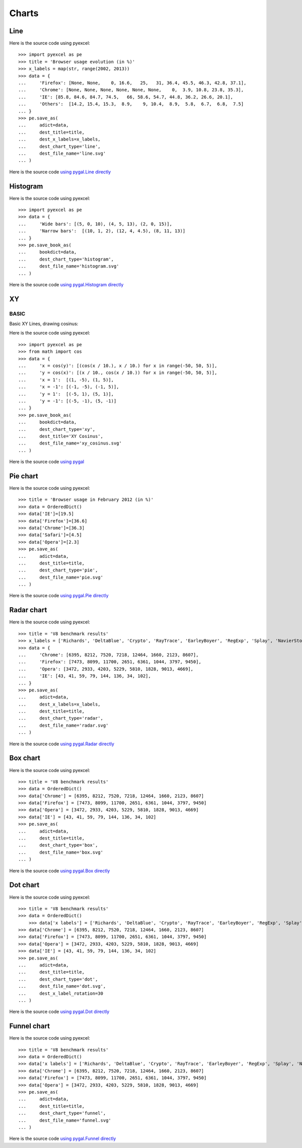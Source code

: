 Charts
================================================================================

.. testcode::
   :hide:

   >>> import sys
   >>> PY2 = sys.version_info[0] == 2
   >>> PY26 = PY2 and sys.version_info[1] < 7
   >>> 
   >>> if PY26:
   ...     from ordereddict import OrderedDict
   ... else:
   ...     from collections import OrderedDict



Line
--------------------------------------------------------------------------------

.. image:: _static/line.svg
   :width: 600px
   :height: 400px
		   
Here is the source code using pyexcel::

    >>> import pyexcel as pe
    >>> title = 'Browser usage evolution (in %)'
    >>> x_labels = map(str, range(2002, 2013))
    >>> data = {
    ...     'Firefox': [None, None,    0, 16.6,   25,   31, 36.4, 45.5, 46.3, 42.8, 37.1],
    ...     'Chrome': [None, None, None, None, None, None,    0,  3.9, 10.8, 23.8, 35.3],
    ...     'IE': [85.8, 84.6, 84.7, 74.5,   66, 58.6, 54.7, 44.8, 36.2, 26.6, 20.1],
    ...     'Others':  [14.2, 15.4, 15.3,  8.9,    9, 10.4,  8.9,  5.8,  6.7,  6.8,  7.5]
    ... }
    >>> pe.save_as(
    ...     adict=data,
    ...     dest_title=title,
    ...     dest_x_labels=x_labels,
    ...     dest_chart_type='line',
    ...     dest_file_name='line.svg'
    ... )


Here is the source code `using pygal.Line directly <http://pygal.org/en/stable/documentation/types/line.html#basic>`_


Histogram
--------------------------------------------------------------------------------

.. image:: _static/histogram.svg
   :width: 600px
   :height: 400px
		   
Here is the source code using pyexcel::

    >>> import pyexcel as pe
    >>> data = {
    ...     'Wide bars': [(5, 0, 10), (4, 5, 13), (2, 0, 15)],
    ...     'Narrow bars':  [(10, 1, 2), (12, 4, 4.5), (8, 11, 13)]
    ... }
    >>> pe.save_book_as(
    ...     bookdict=data,
    ...     dest_chart_type='histogram',
    ...     dest_file_name='histogram.svg'
    ... )


Here is the source code `using pygal.Histogram directly <http://pygal.org/en/stable/documentation/types/histogram.html#basic>`_

XY
--------------------------------------------------------------------------------

BASIC
********************************************************************************

Basic XY Lines, drawing cosinus:

.. image:: _static/xy_cosinus.svg
   :width: 600px
   :height: 400px
		   
Here is the source code using pyexcel::

    >>> import pyexcel as pe
    >>> from math import cos
    >>> data = {
    ...     'x = cos(y)': [(cos(x / 10.), x / 10.) for x in range(-50, 50, 5)],
    ...     'y = cos(x)': [(x / 10., cos(x / 10.)) for x in range(-50, 50, 5)],
    ...     'x = 1':  [(1, -5), (1, 5)],
    ...     'x = -1': [(-1, -5), (-1, 5)],
    ...     'y = 1':  [(-5, 1), (5, 1)],
    ...     'y = -1': [(-5, -1), (5, -1)]
    ... }
    >>> pe.save_book_as(
    ...     bookdict=data,
    ...     dest_chart_type='xy',
    ...     dest_title='XY Cosinus',
    ...     dest_file_name='xy_cosinus.svg'
    ... )



Here is the source code `using pygal <http://pygal.org/en/stable/documentation/types/xy.html#basic>`_



Pie chart
--------------------------------------------------------------------------------


.. image:: _static/pie.svg
   :width: 600px
   :height: 400px
		   
Here is the source code using pyexcel::

    >>> title = 'Browser usage in February 2012 (in %)'
    >>> data = OrderedDict()
    >>> data['IE']=[19.5]
    >>> data['Firefox']=[36.6]
    >>> data['Chrome']=[36.3]
    >>> data['Safari']=[4.5]  
    >>> data['Opera']=[2.3]
    >>> pe.save_as(
    ...     adict=data,
    ...     dest_title=title,
    ...     dest_chart_type='pie',
    ...     dest_file_name='pie.svg'
    ... )

Here is the source code `using pygal.Pie directly <http://pygal.org/en/stable/documentation/types/pie.html#basic>`_


Radar chart
--------------------------------------------------------------------------------

.. image:: _static/radar.svg
   :width: 600px
   :height: 400px
		   
Here is the source code using pyexcel::

    >>> title = 'V8 benchmark results'
    >>> x_labels = ['Richards', 'DeltaBlue', 'Crypto', 'RayTrace', 'EarleyBoyer', 'RegExp', 'Splay', 'NavierStokes']
    >>> data = {
    ...     'Chrome': [6395, 8212, 7520, 7218, 12464, 1660, 2123, 8607],
    ...     'Firefox': [7473, 8099, 11700, 2651, 6361, 1044, 3797, 9450],
    ...     'Opera': [3472, 2933, 4203, 5229, 5810, 1828, 9013, 4669],
    ...     'IE': [43, 41, 59, 79, 144, 136, 34, 102],
    ... }
    >>> pe.save_as(
    ...     adict=data,
    ...     dest_x_labels=x_labels,
    ...     dest_title=title,
    ...     dest_chart_type='radar',
    ...     dest_file_name='radar.svg'
    ... )

Here is the source code `using pygal.Radar directly <http://pygal.org/en/stable/documentation/types/radar.html#basic>`_
 

Box chart
--------------------------------------------------------------------------------

.. image:: _static/box.svg
   :width: 600px
   :height: 400px
		   
Here is the source code using pyexcel::

    >>> title = 'V8 benchmark results'
    >>> data = OrderedDict()
    >>> data['Chrome'] = [6395, 8212, 7520, 7218, 12464, 1660, 2123, 8607] 
    >>> data['Firefox'] = [7473, 8099, 11700, 2651, 6361, 1044, 3797, 9450]
    >>> data['Opera'] = [3472, 2933, 4203, 5229, 5810, 1828, 9013, 4669]
    >>> data['IE'] = [43, 41, 59, 79, 144, 136, 34, 102]
    >>> pe.save_as(
    ...     adict=data,
    ...     dest_title=title,
    ...     dest_chart_type='box',
    ...     dest_file_name='box.svg'
    ... )

Here is the source code `using pygal.Box directly <http://pygal.org/en/stable/documentation/types/box.html#basic>`_



Dot chart
--------------------------------------------------------------------------------

.. image:: _static/dot.svg
   :width: 600px
   :height: 400px
		   
Here is the source code using pyexcel::

    >>> title = 'V8 benchmark results'
    >>> data = OrderedDict()
	>>> data['x labels'] = ['Richards', 'DeltaBlue', 'Crypto', 'RayTrace', 'EarleyBoyer', 'RegExp', 'Splay', 'NavierStokes']
    >>> data['Chrome'] = [6395, 8212, 7520, 7218, 12464, 1660, 2123, 8607] 
    >>> data['Firefox'] = [7473, 8099, 11700, 2651, 6361, 1044, 3797, 9450]
    >>> data['Opera'] = [3472, 2933, 4203, 5229, 5810, 1828, 9013, 4669]
    >>> data['IE'] = [43, 41, 59, 79, 144, 136, 34, 102]
    >>> pe.save_as(
    ...     adict=data,
    ...     dest_title=title,
    ...     dest_chart_type='dot',
    ...     dest_file_name='dot.svg',
    ...     dest_x_label_rotation=30
    ... )

Here is the source code `using pygal.Dot directly <http://pygal.org/en/stable/documentation/types/dot.html#basic>`_


Funnel chart
--------------------------------------------------------------------------------

.. image:: _static/funnel.svg
   :width: 600px
   :height: 400px
		   
Here is the source code using pyexcel::

    >>> title = 'V8 benchmark results'
    >>> data = OrderedDict()
    >>> data['x labels'] = ['Richards', 'DeltaBlue', 'Crypto', 'RayTrace', 'EarleyBoyer', 'RegExp', 'Splay', 'NavierStokes']
    >>> data['Chrome'] = [6395, 8212, 7520, 7218, 12464, 1660, 2123, 8607] 
    >>> data['Firefox'] = [7473, 8099, 11700, 2651, 6361, 1044, 3797, 9450]
    >>> data['Opera'] = [3472, 2933, 4203, 5229, 5810, 1828, 9013, 4669]
    >>> pe.save_as(
    ...     adict=data,
    ...     dest_title=title,
    ...     dest_chart_type='funnel',
    ...     dest_file_name='funnel.svg'
    ... )

Here is the source code `using pygal.Funnel directly <http://pygal.org/en/stable/documentation/types/funnel.html#basic>`_



